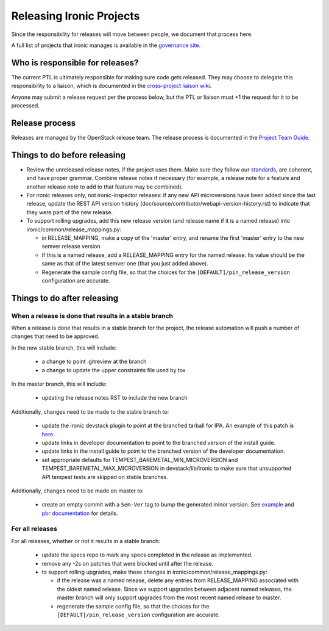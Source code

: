 =========================
Releasing Ironic Projects
=========================

Since the responsibility for releases will move between people, we document
that process here.

A full list of projects that ironic manages is available in the `governance
site`_.

.. _`governance site`: http://governance.openstack.org/reference/projects/ironic.html

Who is responsible for releases?
================================

The current PTL is ultimately responsible for making sure code gets released.
They may choose to delegate this responsibility to a liaison, which is
documented in the `cross-project liaison wiki`_.

Anyone may submit a release request per the process below, but the PTL or
liaison must +1 the request for it to be processed.

.. _`cross-project liaison wiki`: https://wiki.openstack.org/wiki/CrossProjectLiaisons#Release_management

Release process
===============

Releases are managed by the OpenStack release team. The release process is
documented in the `Project Team Guide`_.

.. _`Project Team Guide`: http://docs.openstack.org/project-team-guide/release-management.html#how-to-release

Things to do before releasing
=============================

* Review the unreleased release notes, if the project uses them. Make sure
  they follow our `standards`_, are coherent, and have proper grammar.
  Combine release notes if necessary (for example, a release note for a
  feature and another release note to add to that feature may be combined).

* For ironic releases only, not ironic-inspector releases: if any new API
  microversions have been added since the last release, update the REST API
  version history (doc/source/contributor/webapi-version-history.rst) to
  indicate that they were part of the new release.

* To support rolling upgrades, add this new release version (and release name
  if it is a named release) into ironic/common/release_mappings.py:

  * in RELEASE_MAPPING, make a copy of the 'master' entry, and rename the first
    'master' entry to the new semver release version.
  * If this is a named release, add a RELEASE_MAPPING entry for the named
    release. Its value should be the same as that of the latest semver one
    (that you just added above).
  * Regenerate the sample config file, so that the choices for the
    ``[DEFAULT]/pin_release_version`` configuration are accurate.

.. _`standards`: http://docs.openstack.org/ironic/latest/contributor/faq.html#know-if-a-release-note-is-needed-for-my-change

Things to do after releasing
============================

When a release is done that results in a stable branch
------------------------------------------------------
When a release is done that results in a stable branch for the project, the
release automation will push a number of changes that need to be approved.

In the new stable branch, this will include:

  * a change to point .gitreview at the branch
  * a change to update the upper constraints file used by tox

In the master branch, this will include:

  * updating the release notes RST to include the new branch

Additionally, changes need to be made to the stable branch to:

  * update the ironic devstack plugin to point at the branched tarball for IPA.
    An example of this patch is
    `here <https://review.openstack.org/#/c/374863/>`_.
  * update links in developer documentation to point to the branched version
    of the install guide.
  * update links in the install guide to point to the branched version of
    the developer documentation.
  * set appropriate defaults for TEMPEST_BAREMETAL_MIN_MICROVERSION and
    TEMPEST_BAREMETAL_MAX_MICROVERSION in devstack/lib/ironic to make sure that
    unsupported API tempest tests are skipped on stable branches.

Additionally, changes need to be made on master to:

  * create an empty commit with a ``Sem-Ver`` tag to bump the generated minor
    version. See `example
    <https://git.openstack.org/cgit/openstack/ironic/commit/?id=4b28af4645c2f3b6d7864671e15904ed8f40414d>`_
    and `pbr documentation
    <http://docs.openstack.org/developer/pbr/#version>`_ for details.

For all releases
----------------
For all releases, whether or not it results in a stable branch:

  * update the specs repo to mark any specs completed in the release as
    implemented.

  * remove any -2s on patches that were blocked until after the release.

  * to support rolling upgrades, make these changes in
    ironic/common/release_mappings.py:

    * if the release was a named release, delete any entries from
      RELEASE_MAPPING associated with the oldest named release. Since we
      support upgrades between adjacent named releases, the master branch will
      only support upgrades from the most recent named release to master.
    * regenerate the sample config file, so that the choices for the
      ``[DEFAULT]/pin_release_version`` configuration are accurate.
